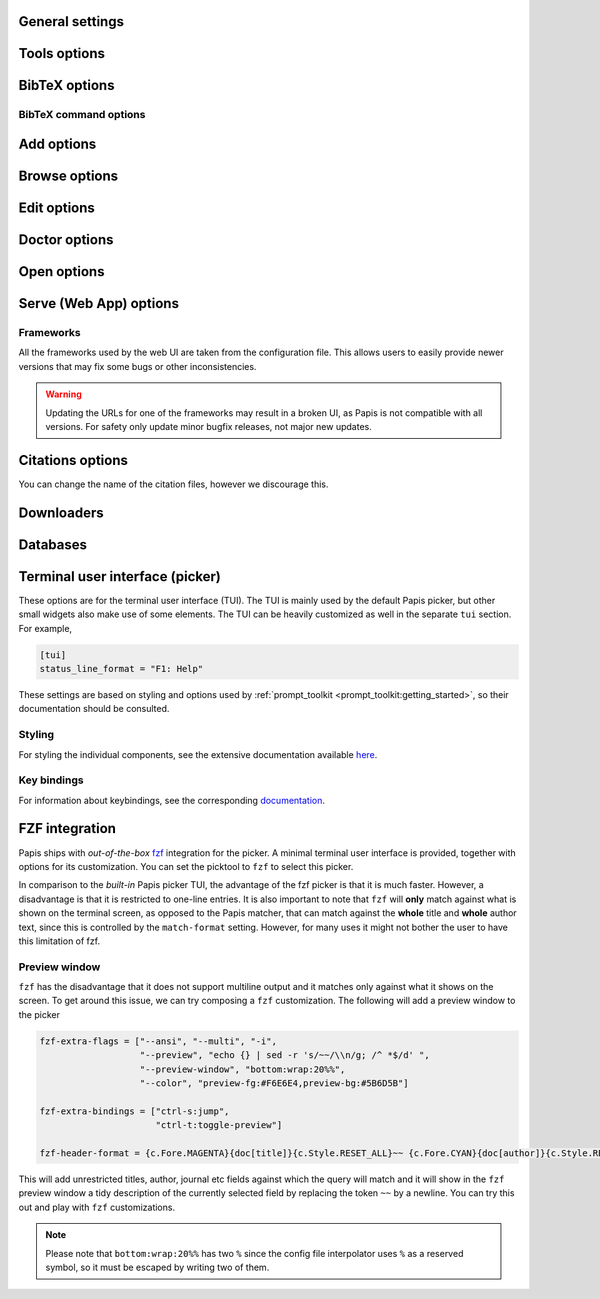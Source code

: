 .. _general-settings:

General settings
----------------

.. papis-config:: local-config-file

    Relative path of the local configuration file that Papis will additionally
    read. The file must be present in the current directory or in the base
    directory of a given library.

    This can be used to set special configuration settings for a library that
    do not clutter your global configuration file. This is particularly useful
    if the library is shared with someone else (or just on a different machine)
    and you want them to have the same settings. For example, say you're sharing
    a library with your friend Fulano. You have your library at::

        ~/Documents/lib-with-fulano

    and you've created a local configuration file at::

        ~/Documents/lib-with-fulano/.papis.config

    Then, you can share your library (through e.g. Dropbox or a network drive)
    and have the same settings for the library across machines, e.g. to generate
    consistent references with :confval:`ref-format`. In this setup,
    whenever Fulano uses that library, their Papis calls will also read the
    configuration settings and use the same settings.

.. papis-config:: dir-umask

    This is the default :func:`os.umask` that will be used to create the new
    directories for documents and libraries.

.. papis-config:: use-git

    Some commands will issue `git <https://git-scm.com/>`__ commands if this
    option is set to *True*. For example ``papis mv`` or ``papis rename`` can
    automatically commit any changes to a document by default. See
    :ref:`Git support <git-support>` for additional details.

.. papis-config:: user-agent

    `User agent <https://en.wikipedia.org/wiki/User_agent>`__ used by Papis
    whenever querying information from external sources.

.. papis-config:: scripts-short-help-regex

    This is the format of the short help indicator in external Papis
    commands. In general, for an external command, the first lines are expected
    to resemble

    .. code:: python

        #!/usr/bin/env python3
        # papis-short-help: My awesome script fixes everything

.. papis-config:: info-name

    The default name for files containing the document metadata. In Papis, these
    are referred to as *info files* (see :ref:`info-file`) and contain metadata
    in the YAML format.

.. papis-config:: doc-url-key-name

    Some documents might have multiple URLs associated with them, e.g. remote
    URLs from different sources or a file URL. This setting can be used to
    choose which one is more appropriate to use in different settings, e.g.
    the Crossref importer uses it to download files.

.. papis-config:: default-library

    The name of the library that is to be used when Papis is run without the
    ``-l``/``--lib`` argument. Papis will not immediately check if this library
    exists in the configuration file or that it is correctly configured.

.. papis-config:: format-doc-name

    This setting controls the name of the document in the Papis format strings
    like in format strings such as :confval:`match-format` or
    :confval:`header-format`. For instance, if you are managing
    videos, you might want to set this option to ``vid`` in order to set  the
    :confval:`header-format` to

    .. code:: ini

        header-format = {vid[title]} - {vid[director]} - {vid[duration]}.

.. papis-config:: match-format

    Default format that is used to match a document in the default Papis picker
    and in the ``papis`` database backend. For example, if the ``match-format``
    is set to ``{doc[year]} {doc[author]}``, then words from the title will not
    match the document, only using the year or the author will work. It is
    recommended to set this to all the keys used by :confval:`header-format`,
    so that any visible information can be matched.

.. papis-config:: header-format

    Default format that is used to show a document in the default Papis picker.
    This can be a complex multiline string containing any key from a document.

.. papis-config:: header-format-file
    :type: str

    If the :confval:`header-format` grows too complex, it can be
    stored in a separate file. This option should give the path to that file (in
    which case the ``header-format`` option will be ignored). For example, this
    can be set to

    .. code:: ini

        header-format-file = ~/.config/papis/styles/header-format.txt

.. papis-config:: info-allow-unicode

    If *True*, this flag will allow unicode characters in your *info files*.
    Otherwise, the strings will be decoded and written as bytes. Unless you have
    very strong reasons not to, this should always be set to *True* (we live
    a unicode world after all!).

.. papis-config:: unique-document-keys

    Whenever you add a new document, Papis tries to figure out if
    you have already added this document before. This is partially done
    checking for matches in some special keys. This setting controls which keys
    are checked.

    For instance, if you add a paper with a given ``doi``, and then you
    add another document with the same ``doi``, then Papis will notify
    you that there is already another document with this ``doi`` because
    the ``doi`` key is part of the ``unique-document-keys`` option.

.. papis-config:: document-description-format

    Papis sometimes will have to tell you which document it is processing. This
    format string can be used to display the document to the user in a
    non-intrusive way. Preferable, this should be a short string that allows
    easily identifying which document is being referenced.

.. papis-config:: sort-field
    :type: str

    This setting controls which field queries are sorted by before being presented
    to the user in, e.g., the picker. Most commands support a ``--sort`` option
    that uses this setting as its default value.

.. papis-config:: sort-reverse

    A setting that augments :confval:`sort-field` by allowing the
    documents to be sorted in reverse order. Most commands support a ``--reverse``
    flag that uses this setting as a default value.

.. papis-config:: formatter

    Picks the formatter for templated strings in the configuration file and
    in various strings presented to the user. Supported formatters are

    * ``"python"``: based on :class:`papis.format.PythonFormatter`.
    * ``"jinja2"``: based on :class:`papis.format.Jinja2Formatter`.

    Note that the default values of many of the Papis configuration settings are
    based on the Python formatter. These will need to all be specified explicitly
    if another formatter is chosen.

    **Note** The older (misspelled) version ``"formater"`` is deprecated.

.. papis-config:: doc-paths-lowercase
    :type: bool

    This setting controls whether capital letters in a (generated or specified)
    document path should be lowercased before the path is created.

.. papis-config:: doc-paths-extra-chars
    :type: str

    By default document paths in Papis libraries can contain only a limited set
    of characters. This is mainly to exclude characters that are invalid for
    file paths on any operating system or possibly unprintable. Allowed
    characters are:

    * latin letters (a to z)
    * arabic digits (0 to 9)
    * dots (for file extensions)
    * directory separators (usually ``/`` on UNIX-like systems and ``\\``
      on Windows)

    This setting allows to append additional characters to this set. It expects
    a string containing all additional valid characters. A possible value would
    be ``"_"`` to allow underscores in document paths.

.. papis-config:: doc-paths-word-separator
    :type: str

    This setting defines the separator between words in document paths (usually
    replacing spaces or other non-letter characters). By default this is the
    hyphen ``"-"`` but it could, e.g., also be the underscore ``"_"``.

.. papis-config:: library-header-format

    The format of a library when shown in a picker, e.g. when using
   ``papis --pick-lib export --all``. The format takes a dictionary named
   ``library`` with the keys *name*, *dir*, and *paths*.

Tools options
-------------

.. papis-config:: opentool

    This is a general program that will be used to open document files. Papis
    is not intended to detect the type of file that is being opened or decide on
    how to open the document. Therefore, the ``opentool`` should handle this
    functionality. If you are on Linux, you might want to take a look at
    `ranger <https://ranger.github.io>`__ or just use ``xdg-open``. For macOS
    users, this should likely be set to ``open``.

.. papis-config:: browser
    :default: $BROWSER

    Program to be used for opening websites, the default is the environment
    variable ``$BROWSER``.

.. papis-config:: picktool

    This is the program used whenever Papis asks to pick a document for a
    query, pick a file to open, or any other such use case with multiple options.
    The following pickers are available:

    * ``"papis"``: uses ``papis.picker.Picker`` to display and search
      through documents.
    * ``"fzf"``: uses `fzf <https://github.com/junegunn/fzf>` to display and search
      through documents.

    Papis pickers use a plugin architecture similar to other components
    (see :ref:`plugin-architecture`) with the ``papis.picker`` entrypoint. Note
    that not all plugins will support all the same features.

.. papis-config:: editor
    :default: $EDITOR

    Editor used to edit files in Papis, e.g., for the ``papis edit``
    command. This will search for the ``$EDITOR`` environment variable or the
    ``$VISUAL`` environment variables to obtain a default if it is not set.
    Otherwise, the default :confval:`opentool` will be used.

.. papis-config:: file-browser

    File browser used when opening a directory. It defaults to the default file
    browser in your system. However, you can set it to different file browsers,
    such as ``dolphin``, ``thunar`` or ``ranger``, to name a few.

.. _bibtex-options:

BibTeX options
--------------

.. papis-config:: bibtex-journal-key

    This option allows the user to set the key for the journal entry when using
    ``papis export --bibtex``. The intended use of such a setting is to allow
    selecting e.g. abbreviated journal titles for publishers that require it.
    For example, if the document has a ``abbrev_journal_title`` key that should
    be used instead of the default ``journal`` key.

.. papis-config:: extra-bibtex-keys

    A list of additional keys, besides the known standard BibTeX keys from
    :data:`~papis.bibtex.bibtex_keys`, to add to the BibTeX export. This can be
    used to include keys such as ``doc_url`` or ``tags`` to the export by
    setting

    .. code:: ini

        [mylib]
        extra-bibtex-keys = ["doc_url", "tags"]

    These keys will likely not be recognized by the BibTeX engine, so they should
    be used with care. However, they can be useful when exporting documents as
    a form of backup to be imported in another library later.

.. papis-config:: bibtex-ignore-keys

    A list of keys that should be ignored when exporting to BibTeX. This might
    be useful if you have some keys that have a lot of content, such as
    ``abstract``, or maybe you have used a valid BibTeX key for some other
    purpose, like the ``note`` key.

.. papis-config:: extra-bibtex-types

    A list of additional types, besides the known standard BibTeX types from
    :data:`~papis.bibtex.bibtex_types`, that should be allowed for a BibTeX export.
    These types can be added as

    .. code:: ini

        [mylib]
        extra-bibtex-types = ["wikipedia", "video", "song"]

.. papis-config:: bibtex-unicode

    A flag used to choose whether or not to allow direct Unicode characters in
    the document fields to be exported into the BibTeX text. Some engines, such
    as `Biber <https://github.com/plk/biber>`__ support Unicode by default and
    should be used whenever possible.

.. papis-config:: bibtex-export-file

    A flag that can be used to add a ``"file"`` field to exported BibTeX entries.
    The files are added as a semicolon separated string.

    This entry used to be named ``bibtex-export-zotero-file`` and should be
    used instead.

.. papis-config:: multiple-authors-format

    A format string for concatenating author fields into a string that can be
    used for display purposes or for building the ``author`` key for the
    document. For example, when retrieving automatic author information from
    services like `Crossref <https://www.crossref.org>`__, Papis builds the
    ``author`` using this setting. For instance, this can be set to

    .. code:: ini

        multiple-authors-format = {au[family]} -- {au[given]}

    which for the author ``{"family": "Einstein", "given": "Albert"}`` would
    construct the string ``Einstein -- Albert``. In most circumstances, multiple
    authors are then concatenated together using
    :confval:`multiple-authors-separator`.

.. papis-config:: multiple-authors-separator

    A string used with :confval:`multiple-authors-format` to
    concatenate multiple authors, e.g. into the ``authors`` document key.
    By default, this is set to ``and``, which is the separator used by
    BibTeX in its so-called *name-lists*.

.. _bibtex-command-options:

BibTeX command options
^^^^^^^^^^^^^^^^^^^^^^

.. papis-config:: default-read-bibfile
    :section: bibtex

    A path to a BibTex file that should be automatically read when using the
    ``papis bibtex`` command. This should be equivalent to using
    ``papis bibtex read file.bib`` when used with :confval:`auto-read`.

.. papis-config:: default-save-bibfile
    :section: bibtex

    A path to a BibTex file that should be automatically saved when using the
    ``papis bibtex`` command. This should be equivalent to using
    ``papis bibtex save file.bib``.

.. papis-config:: auto-read
    :section: bibtex

    A flag used in conjunction with :confval:`default-read-bibfile` to
    automatically read a BibTeX file.

.. _add-command-options:

Add options
-----------

.. papis-config:: ref-format

    This option is used to set the ``ref`` key in the *info file* when a document
    is created. In BibLaTeX, the reference (or ref for short) is also sometimes
    called a citation key. The reference format is usually heavily customized
    by users, depending on their personal preferences. For example to use a
    ``FirstAuthorYear`` format, set

    .. code:: ini

        ref-format = {doc[author_list][0][family]}{doc[year]}

    However, any custom string can be used, e.g.

    .. code:: ini

        ref-format = {doc[title]:.15} {doc[author]:.6} {doc[year]}

    The resulting reference is also cleaned up by Papis to ensure that no invalid
    characters make it into final version. If a reference does not exist in the
    document, it is created using :func:`papis.bibtex.create_reference`. Any
    reference is then cleaned up using :func:`papis.bibtex.ref_cleanup`.

    .. warning::

        Note that the reference clean up can result in a heavily modified version
        compared to the string that was set by the ``ref-format`` option. For example,
        all spaces are transformed into underscores and all unicode characters are
        converted to their closest ASCII representation.

        If you want to add some punctuation, dots (``.``) and underscores (``_``)
        can be escaped by a backslash. For example,

        .. code:: ini

            ref-format = {doc[author_list][0][surname]}\.{doc[year]}

.. papis-config:: add-folder-name

    Set the default name for the folder of newly added documents. For example,
    if you want the folder of your documents to be named after the format
    ``author-title`` then you should set it to

    .. code:: ini

        add-folder-name = ``{doc[author]}-{doc[title]}``

    You can create formatted subfolders by using path separators
    (i.e., ``/``) in this format string, e.g.

    .. code:: ini

        add-folder-name = ``{doc[year]} / {doc[author]}-{doc[title]}``

    This setting should aim to result in unique (sub)folder names.
    If a (sub)folder name is not unique and the document does not appear to
    be a duplicate, a suffix ``-a``, ``-b``, etc. is added to the name.
    If this setting is ``None`` the template ``{doc[papis_id]}`` is used.

.. papis-config:: add-file-name
    :type: str

    Set the default file name for newly added documents, similarly to
    :confval:`add-folder-name`. If it is not set, the names of the
    files will be cleaned and taken *as-is*.

.. papis-config:: add-subfolder

    Configure a default for the ``--subfolder`` command-line option of ``papis add``.
    Note that, this setting is not allowed to contain formatting options. However,
    one can also specify nested sub-folders.

.. papis-config:: add-confirm

    A setting that controls the default for the ``--confirm`` flag of ``papis add``.
    If set to *True*, then the flag will be added by default and additional
    confirmation will be asked for when adding the document. In this case, the
    confirmation can be turned off using ``--no-confirm`` on an individual basis.

.. papis-config:: add-edit

    A setting that controls the default for the ``--edit`` flag of ``papis add``.
    If set to *True*, then the flag will be added by default and an editor will
    be opened before the document is saved for additional modifications. In this
    case, the edit can be disabled using ``--no-edit`` on an individual basis.

.. papis-config:: add-open

    A setting that controls the default for the ``--open`` flag of ``papis add``.
    If set to *True*, then the flag will be added by default and a viewer will
    be opened to allow checking every file added to the document. In this
    case, the open can be disabled using ``--no-open`` on an individual basis.

.. papis-config:: add-download-files

    A setting that controls the default for the ``--download-files`` flag of
    ``papis add``. If set to *True*, then the flag will be added by default and
    the selected importers and downloaders will attempt to also download files
    (metadata is always downloaded). In this case, the download can be disabled
    by using ``--no-download-files`` on an individual basis.

.. papis-config:: add-fetch-citations

    A setting that controls the default for the ``--fetch-citations flag of
    ``papis add``. If set to *True*, then the flag will be added by default
    and Papis will attempt to retrieve citations for the newly added document.
    In this case, the fetching can be disabled by using ``--no-fetch-citations``
    on an individual basis.

.. papis-config:: auto-doctor

   A setting that controls the default for the ``--auto-doctor`` flag of
   ``papis add`` and ``papis update``. If set to *True*, then the flag will be
   enabled by default and the doctor fixes will be applied to new documents.
   In this case, the automatic fixers can be disabled by using
   ``--no-auto-doctor`` on an individual basis.

.. papis-config:: time-stamp

    A setting that controls if a timestamp is added to a document on
    ``papis add``. The timestamp uses the standard ISO format and can be used
    for sorting and querying like any other fields.

Browse options
--------------

.. papis-config:: browse-key

    This setting provides the key that is used to generate a URL for the
    ``papis browse`` command. In the simplest case, ``browse-key`` is just a
    key in the document (e.g. ``url``) that contains a URL to open. It also
    supports the following special values:

    * ``"doi"``: construct a URL from the DOI as ``https://dx.doi.org/<DOI>``.
    * ``"isbn"``: construct a URL from the ISBN as ``https://isbnsearch/isbn/<ISBN>``.
    * ``"ads"``: construct a URL for the Astrophysics Data System as
      ``https://ui.adsabs.harvard.edu/abs/<DOI>``.
    * ``"auto"``: automatically pick between ``url``, ``doi`` and ``isbn``
      (first existing key is chosen).
    * ``"search-engine"``: the :confval:`search-engine` is used
      to search for the contents of :confval:`browse-query-format`.

    If the required keys are not found in the document (e.g. the DOI or the
    ISBN), the key will fallback to the ``"search-engine"`` case.

.. papis-config:: browse-query-format

    The query string that is to be searched for in the ``papis browse`` command
    whenever a search engine is used (see :confval:`browse-key`).

.. papis-config:: search-engine

    Search engine to be used by some commands like ``papis browse``. This should be
    a base URL that is then used to construct a search as ``<BASE>/?<PARAMS>``.

.. _edit-command-options:

Edit options
------------

.. papis-config:: notes-name

    In ``papis edit`` you can edit notes about the document. ``notes-name``
    is the default name of the notes file. The ``notes-name`` is formatted by the
    :confval:`formatter`, so that the filename of notes can be
    dynamically defined, e.g.:

    .. code:: ini

        notes-name = notes_{doc[ref]}.rst

.. papis-config:: notes-template

    When editing notes for the first time, a preliminary notes file will be
    generated based on a template. The path to this template is specified by
    ``notes-template``. The template will then be formatted by
    :confval:`formatter`. This can be useful to enforce the same
    style in the notes for all documents.

    Default value is set to the empty ``""``, which will return an empty notes
    file. If no file is found at the path to the template, then also an empty
    notes file will be generated.

.. _marks-options:

Doctor options
--------------

.. papis-config:: doctor-default-checks

    A list of checks that are performed by default.

.. papis-config:: doctor-default-checks-extend
    :type: :class:`~typing.List` [:class:`str`]

    A list of checks that extend the default ones from :confval:`doctor-default-checks`.
    This list extends instead of overwriting the given checks.

.. papis-config:: doctor-keys-missing-keys

    A list of keys used by the ``keys-missing`` check. The check will show an
    error if these keys are not present in a document.

.. papis-config:: doctor-keys-missing-keys-extend
    :type: :class:`~typing.List` [:class:`str`]

    A list of keys that extend the default ones from
    :confval:`doctor-keys-missing-keys`. This list extends instead of overwriting
    the given keys.

.. papis-config:: doctor-duplicated-keys-keys

    A list of keys used by the ``duplicated-keys`` check. The check will show
    an error if the value of these keys is duplicated across multiple documents.

.. papis-config:: doctor-duplicated-keys-keys-extend
    :type: :class:`~typing.List` [:class:`str`]

    A list of keys that extend the default ones from
    :confval:`doctor-duplicated-keys-keys`. This list extends instead of overwriting
    the given keys.

.. papis-config:: doctor-duplicated-values-keys

   A list of keys used by the ``duplicated-values`` check. The check will show
   an error if any of the keys listed here have repeated values. This can check,
   e.g., if a file was mistakenly added multiple times or if a tag already
   exists in the document.

.. papis-config:: doctor-duplicated-values-keys-extend
    :type: :class:`~typing.List` [:class:`str`]

    A list of keys that extend the default ones from
    :confval:`doctor-duplicated-values-keys`. This list extends instead of overwriting
    the given keys.

.. papis-config:: doctor-html-codes-keys

    A list of keys used by the ``html-codes`` check. The check will show an error
    if any of the keys contain unwanted HTML codes, e.g. ``&amp;``.

.. papis-config:: doctor-html-codes-keys-extend
    :type: :class:`~typing.List` [:class:`str`]

    A list of keys that extend the default ones from
    :confval:`doctor-html-codes-keys`. This list extends instead of overwriting
    the given keys.

.. papis-config:: doctor-html-tags-keys

    A list of keys used by the ``html-tags`` check. The check will show an error
    if any of the keys contain unwanted HTML tags, e.g. ``<div>``.

.. papis-config:: doctor-html-tags-keys-extend
    :type: :class:`~typing.List` [:class:`str`]

    A list of keys that extend the default ones from
    :confval:`doctor-html-tags-keys`. This list extends instead of overwriting
    the given keys.

.. papis-config:: doctor-key-type-keys

   A list of strings ``key:type`` used by the ``key-type`` check. This
   check will show an error if the key does not have the corresponding type. The
   type should be a builtin Python type. For example, this can be
   ``["year:int", "tags:list"]`` to check that the year is an integer and the
   tags are given as a list in a document.

.. papis-config:: doctor-key-type-keys-extend
    :type: :class:`~typing.List` [:class:`str`]

    A list of keys that extend the default ones from
    :confval:`doctor-key-type-keys`. This list extends instead of overwriting
    the given keys.

.. papis-config:: doctor-key-type-separator
    :type: str

    A separator used by the ``key-type`` check fixer. When converting from
    :class:`str` to :class:`list`, it is used to split the string into a list,
    and when converting from :class:`list` to :class:`str`, it is used to join
    list items. The split will ignore additional whitespace around the separator
    (for instance, when set to ``,``, the string ``"extra,    whitespace"`` will
    be converted to the list ``["extra", "whitespace"]``). To preserve leading
    or trailing whitespace in the separator, make sure to quote it (for instance,
    ``", "``).

Open options
------------

.. papis-config:: open-mark

    A setting that controls the default for the ``--mark`` flag of ``papis open``.
    If set to *True*, then the flag will be added by default and the mark will
    be opened for editing. In this case, the open can be disabled using
    ``--no-mark`` on an individual basis.

.. papis-config:: mark-key-name

    This is the default key name for the marks in the *info file*. For
    example, if you set ``mark-key-name = bookmarks`` then you would have
    in your ``info.yaml`` file

    .. code:: yaml

        author: J. Krishnamurti
        bookmarks:
        - name: Chapter 1
          value: 120

.. papis-config:: mark-format-name

    This is the name of the mark to be passed to
    :confval:`mark-header-format` and other such settings, similarly
    to :confval:`format-doc-name`. For example, if we want to set
    it to ``m``, then other settings must be consistent, e.g.

    .. code:: ini

        mark-format-name = m
        mark-header-format = {m[value]} - {m[name]}

.. papis-config:: mark-header-format

    This is the format of the mark when shown in a picker, similarly to
    :confval:`header-format`. This can be changed to allow for
    more complex marks. However, by default, we just assume that each mark is
    of the form ``{"name": <NAME>, "value": <VALUE>}``.

.. papis-config:: mark-match-format

    Format in which the mark name has to match the user input, similarly to
    :confval:`match-format`.

.. papis-config:: mark-opener-format

    Due to the difficulty to generalize opening a general document at a given
    bookmark, the user should set this to whatever suits their needs. For example

    - If you are using the PDF viewer ``evince`` and you want to open a
      mark, you would use::

        mark-opener-format = evince -p {mark[value]}

    - If you are using ``okular`` you would use::

        mark-opener-format = okular -p {mark[value]}

    - If you are using ``zathura``, then use::

        mark-opener-format = zathura -P {mark[value]}

Serve (Web App) options
-----------------------

.. papis-config:: serve-default-tag-sorting

   The default sorting strategy used on the "Tags" tab of the Web UI. Can be
   either ``'alpha'`` for sorting by tags' names or ``'numeric'`` for sorting by
   their frequency of use.

.. papis-config:: serve-empty-query-get-all-documents

    If *True*, when no documents are found by a query then all documents are
    shown instead. By default this is false, since showing all the documents
    can be slow.

.. papis-config:: serve-enable-timeline

    If *True*, the :confval:`time-stamp` of documents is used to
    create a timeline for when the documents were added.

.. papis-config:: serve-timeline-max

    Maximum number of documents to display in the timeline.

Frameworks
^^^^^^^^^^

All the frameworks used by the web UI are taken from the configuration file. This
allows users to easily provide newer versions that may fix some bugs or other
inconsistencies.

.. warning::

    Updating the URLs for one of the frameworks may result in a broken UI, as
    Papis is not compatible with all versions. For safety only update minor
    bugfix releases, not major new updates.

.. papis-config:: serve-user-css

    A list of ``href`` URLs that will be added to the header of each webpage
    of the web UI. These style sheets are added to the end and can be used to
    overwrite previous entries.

.. papis-config:: serve-user-js

    A list of ``href`` URLs that will be added to the header of each webpage
    of the web UI. These scripts are added to the end and can be used to
    overwrite previous entries.

.. papis-config:: serve-bootstrap-css

    Link to the desired version of the Bootstrap framework.

.. papis-config:: serve-bootstrap-js

    Link to the desired version of the Bootstrap framework.

.. papis-config:: serve-jquery-js

    Link to the desired version of the jQuery framework.

.. papis-config:: serve-jquery.dataTables-css

    Link to the desired version of the `jQuery DataTables <https://datatables.net/>`__
    framework.

.. papis-config:: serve-jquery.dataTables-js

    Link to the desired version of the `jQuery DataTables <https://datatables.net/>`__
    framework.

.. papis-config:: serve-katex-css

    Link to the desired version of the `KaTeX <https://katex.org/>`__ framework.

.. papis-config:: serve-katex-js

    Link to the desired version of the `KaTeX <https://katex.org/>`__ framework.

.. papis-config:: serve-katex-auto-render-js

    Link to the desired version of the
   `KaTeX Auto-render <https://katex.org/docs/autorender.html>`__ extension.

.. papis-config:: serve-ace-urls

    A list of links to the desired version of the `Ace editor <https://ace.c9.io/>`__.
    This should contain all necessary links to all the desired modes and
    keybindings, as exemplified by the default values.

.. papis-config:: serve-timeline-css

    Link to the desired version of the `Timeline <https://timeline.knightlab.com/>`__
    widget.

.. papis-config:: serve-timeline-js

    Link to the desired version of the `Timeline <https://timeline.knightlab.com/>`__
    widget.

Citations options
-----------------

You can change the name of the citation files, however we discourage this.

.. papis-config:: citations-file-name

    The name of the file to store the citations of the documents.

.. papis-config:: cited-by-file-name

    The name of the file to store the citations to the document.

Downloaders
-----------

.. papis-config:: downloader-proxy
    :type: str

    There is the possibility of download papers using a proxy. We use :mod:`requests`
    to handle web queries, which has extensive documentation on how to use
    proxies
    `here <https://docs.python-requests.org/en/latest/user/advanced/#proxies>`__.
    This value should give a URL that can be used as a proxy for both HTTP
    and HTTPS.

.. papis-config:: isbn-service

    Sets the ISBN service used by the ISBN importer. Available plugins are
    documented
    `here <https://isbnlib.readthedocs.io/en/latest/devs.html#plugins>`__.

Databases
---------

.. papis-config:: default-query-string

    This is the default query that a command will take if no query string is given
    at the command line. For example, if you want to open all papers authored
    by ``John Smith`` whenever you do not specify an input query string, then setting::

        default-query-string = author:"John Smith"

    would do the trick. Note that each :confval:`database-backend`
    will have a different search query, so this setting is specific to the
    default ``papis`` backend.

.. papis-config:: database-backend

    The backend to use in the database. The database is used to store the
    document in a library for improved querying performance and can be better
    thought of as a cache. The supported backends are

    - ``"papis"``: a backend that uses the :mod:`pickle` format as a storage
      format and has a query syntax based on :mod:`papis.docmatcher`.
    - ``"whoosh"``: a backend that uses `whoosh <https://whoosh.readthedocs.io/en/latest/>`__.
      for its storage and querying needs.

.. papis-config:: use-cache

    If set to *False*, then no database caching layer is used. This is only
    effective when using the ``papis`` backend and disables the storage aspects,
    while keeping the query syntax.

    If the cache is disabled, then every call to ``papis`` commands will have to
    walk the library directory tree to gather all the documents. This can be
    very slow for large libraries.

.. papis-config:: cache-dir
    :default: $XDG_CACHE_HOME

    The default directory where the cache for the ``papis`` backend is stored.

.. papis-config:: whoosh-schema-fields

    Python list with the ``TEXT`` fields that should be included in the
    whoosh database schema. For instance, say that you want to be able
    to search for the ``doi`` and ``ref`` of the documents, then you could
    include::

        whoosh-schema-fields = ['doi', 'ref']

.. papis-config:: whoosh-schema-prototype

    This is the model for the whoosh schema, check
    `the documentation <https://whoosh.readthedocs.io/en/latest/schema.html>`__
    for more information. The resulting string is passed to :func:`eval`, so
    care should be taken when modifying it.

Terminal user interface (picker)
--------------------------------

These options are for the terminal user interface (TUI). The TUI is mainly used
by the default Papis picker, but other small widgets also make use of some elements.
The TUI can be heavily customized as well in the separate ``tui`` section. For
example,

.. code:: ini

    [tui]
    status_line_format = "F1: Help"

These settings are based on styling and options used by
:ref:`prompt_toolkit <prompt_toolkit:getting_started>`, so their documentation
should be consulted.

Styling
^^^^^^^

For styling the individual components, see the extensive documentation available
`here <https://python-prompt-toolkit.readthedocs.io/en/master/pages/advanced_topics/styling.html>`__.

.. papis-config:: status_line_format
    :section: tui

    This is the format of the string that appears at the bottom in the picker
    status line. Right now there are only two variables defined:
    ``selected_index`` and ``number_of_documents``.

.. papis-config:: status_line_style
    :section: tui

    The style the status line should based on the ``prompt_toolkit`` styling,
    e.g.``fg:#ff00aa bg:black``.

.. papis-config:: message_toolbar_style
    :section: tui

    The style of the message toolbar. This toolbar is the one where messages of
    the ``echo`` command are rendered.

.. papis-config:: options_list.selected_margin_style
    :section: tui

    Style of the margin of the selected document in the picker.

.. papis-config:: options_list.unselected_margin_style
    :section: tui

    Style of the margin of the unselected documents in the picker. If no
    styling is desired on these elements, this setting can be empty.

.. papis-config:: options_list.marked_margin_style
    :section: tui

    Style of the margin of the marked documents in the picker. If no
    styling is desired on these elements, this setting can be empty.

.. papis-config:: error_toolbar_style
    :section: tui

    The style for the error message toolbar.

.. papis-config:: editmode
    :section: tui

    Controls keybindings when typing text in various TUI widgets. This can be
    set to either ``emacs`` or ``vi`` type keybindings. If this does not tell you
    anything, you can just leave it as is.

Key bindings
^^^^^^^^^^^^

For information about keybindings, see the corresponding
`documentation <https://python-prompt-toolkit.readthedocs.io/en/master/pages/advanced_topics/key_bindings.html>`__.

.. papis-config:: move_down_key
    :section: tui

.. papis-config:: move_up_key
    :section: tui

.. papis-config:: move_down_while_info_window_active_key
    :section: tui

.. papis-config:: move_up_while_info_window_active_key
    :section: tui

.. papis-config:: focus_command_line_key
    :section: tui

.. papis-config:: browse_document_key
    :section: tui

.. papis-config:: edit_notes_key
    :section: tui

.. papis-config:: edit_document_key
    :section: tui

.. papis-config:: open_document_key
    :section: tui

.. papis-config:: show_help_key
    :section: tui

.. papis-config:: show_info_key
    :section: tui

.. papis-config:: go_top_key
    :section: tui

.. papis-config:: go_bottom_key
    :section: tui

.. papis-config:: mark_key
    :section: tui

FZF integration
---------------

Papis ships with *out-of-the-box* `fzf <https://github.com/junegunn/fzf>`__
integration for the picker.  A minimal terminal user interface is provided,
together with options for its customization. You can set the picktool to
``fzf`` to select this picker.

In comparison to the *built-in* Papis picker TUI, the advantage of the fzf
picker is that it is much faster. However, a disadvantage is that it is
restricted to one-line entries. It is also important to note that ``fzf`` will
**only** match against what is shown on the terminal screen, as opposed to the
Papis matcher, that can match against the **whole** title and **whole** author
text, since this is controlled by the ``match-format`` setting.
However, for many uses it might not bother the user to have this limitation
of fzf.

.. papis-config:: fzf-binary

    Path to or name of the fzf binary.

.. papis-config:: fzf-extra-flags

    Extra flags to be passed to fzf every time it gets called.

.. papis-config:: fzf-extra-bindings

    Extra bindings to fzf as a Python list. Refer to the fzf documentation for
    more details.

.. papis-config:: fzf-header-format

    Format for the entries for fzf.
    Notice that if you want colors you should add the ``--ansi`` flag to
    ``fzf-extra-flags`` and include the colors in the
    :confval:`header-format` as ``ansi`` escape sequences.

    The Papis format string is given the additional variable ``c`` which
    contains the package ``colorama`` in it. Refer to the ``colorama``
    `documentation <https://github.com/tartley/colorama/blob/master/colorama/ansi.py#L49>`__.
    to see which colors are available. For instance, if you want the title in
    red, you would put in your ``fzf-header-format``

    .. code:: python

        "{c.Fore.RED}{doc[title]}{c.Style.RESET_ALL}"

Preview window
^^^^^^^^^^^^^^

``fzf`` has the disadvantage that it does not support multiline output and
it matches only against what it shows on the screen. To get around this issue,
we can try composing a ``fzf`` customization. The following will add a preview
window to the picker

.. code:: ini

    fzf-extra-flags = ["--ansi", "--multi", "-i",
                       "--preview", "echo {} | sed -r 's/~~/\\n/g; /^ *$/d' ",
                       "--preview-window", "bottom:wrap:20%%",
                       "--color", "preview-fg:#F6E6E4,preview-bg:#5B6D5B"]

    fzf-extra-bindings = ["ctrl-s:jump",
                          "ctrl-t:toggle-preview"]

    fzf-header-format = {c.Fore.MAGENTA}{doc[title]}{c.Style.RESET_ALL}~~ {c.Fore.CYAN}{doc[author]}{c.Style.RESET_ALL}~~ {c.Fore.YELLOW}«{doc[year]}»{c.Style.RESET_ALL}~~ {c.Fore.YELLOW}{doc[journal]}{c.Style.RESET_ALL}~~ :{doc[tags]}

This will add unrestricted titles, author, journal etc fields against which the
query will match and it will show in the ``fzf`` preview window a tidy description
of the currently selected field by replacing the token ``~~`` by a newline. You
can try this out and play with ``fzf`` customizations.

.. note::

    Please note that ``bottom:wrap:20%%`` has two ``%`` since the config file
    interpolator uses ``%`` as a reserved symbol, so it must be escaped
    by writing two of them.
